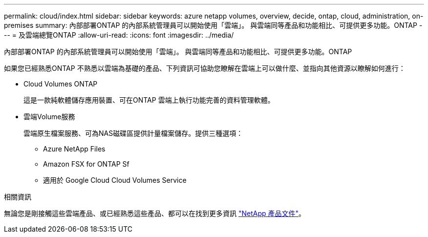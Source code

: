 ---
permalink: cloud/index.html 
sidebar: sidebar 
keywords: azure netapp volumes, overview, decide, ontap, cloud, administration, on-premises 
summary: 內部部署ONTAP 的內部系統管理員可以開始使用「雲端」。 與雲端同等產品和功能相比、可提供更多功能。ONTAP 
---
= 及雲端總覽ONTAP
:allow-uri-read: 
:icons: font
:imagesdir: ../media/


[role="lead"]
內部部署ONTAP 的內部系統管理員可以開始使用「雲端」。 與雲端同等產品和功能相比、可提供更多功能。ONTAP

如果您已經熟悉ONTAP 不熟悉以雲端為基礎的產品、下列資訊可協助您瞭解在雲端上可以做什麼、並指向其他資源以瞭解如何進行：

* Cloud Volumes ONTAP
+
這是一款純軟體儲存應用裝置、可在ONTAP 雲端上執行功能完善的資料管理軟體。

* 雲端Volume服務
+
雲端原生檔案服務、可為NAS磁碟區提供計量檔案儲存。提供三種選項：

+
** Azure NetApp Files
** Amazon FSX for ONTAP Sf
** 適用於 Google Cloud Cloud Volumes Service




.相關資訊
無論您是剛接觸這些雲端產品、或已經熟悉這些產品、都可以在找到更多資訊 https://www.netapp.com/support-and-training/documentation/["NetApp 產品文件"^]。
